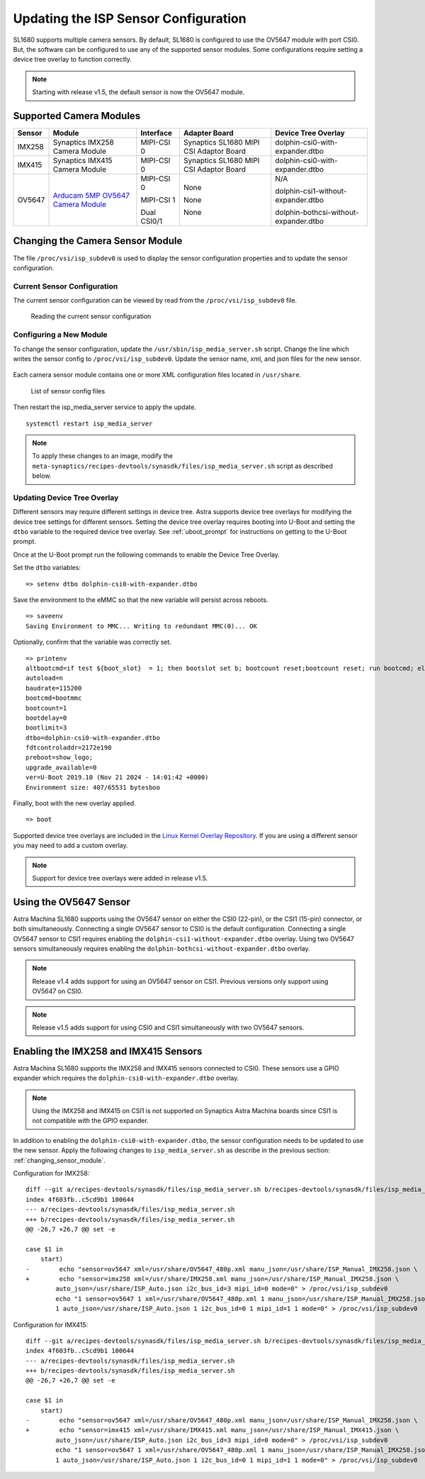 =====================================
Updating the ISP Sensor Configuration
=====================================

SL1680 supports multiple camera sensors. By default, SL1680 is configured to use the OV5647 module with port CSI0. But, the software can be configured to use any of the
supported sensor modules. Some configurations require setting a device tree overlay to function correctly.

.. note::

    Starting with release v1.5, the default sensor is now the OV5647 module.

Supported Camera Modules
------------------------

=======  =======================================================================================   ============  ======================================= ======================================
Sensor   Module                                                                                    Interface     Adapter Board                           Device Tree Overlay
=======  =======================================================================================   ============  ======================================= ======================================
IMX258   Synaptics IMX258 Camera Module                                                            MIPI-CSI 0    Synaptics SL1680 MIPI CSI Adaptor Board dolphin-csi0-with-expander.dtbo
IMX415   Synaptics IMX415 Camera Module                                                            MIPI-CSI 0    Synaptics SL1680 MIPI CSI Adaptor Board dolphin-csi0-with-expander.dtbo
OV5647   `Arducam 5MP OV5647 Camera Module
         <https://www.arducam.com/product/arducam-ov5647-standard-raspberry-pi-camera-b0033/>`__   MIPI-CSI 0    None                                    N/A

                                                                                                   MIPI-CSI 1    None                                    dolphin-csi1-without-expander.dtbo

                                                                                                   Dual CSI0/1   None                                    dolphin-bothcsi-without-expander.dtbo

=======  =======================================================================================   ============  ======================================= ======================================


 .. _changing_sensor_module:

Changing the Camera Sensor Module
---------------------------------

The file ``/proc/vsi/isp_subdev0`` is used to display the sensor configuration properties and to update the sensor configuration.

Current Sensor Configuration
^^^^^^^^^^^^^^^^^^^^^^^^^^^^

The current sensor configuration can be viewed by read from the ``/proc/vsi/isp_subdev0`` file.

.. figure:: media/sl1680-isp-sensor-configuration.png

    Reading the current sensor configuration

Configuring a New Module
^^^^^^^^^^^^^^^^^^^^^^^^

To change the sensor configuration, update the ``/usr/sbin/isp_media_server.sh`` script. Change the line which writes
the sensor config to ``/proc/vsi/isp_subdev0``. Update the sensor name, xml, and json files for the new sensor.

.. figure:: media/isp_media_server_script.png

Each camera sensor module contains one or more XML configuration files located in ``/usr/share``.

.. figure:: media/sl1680-isp-sensor-config-files.png

    List of sensor config files

Then restart the isp_media_server service to apply the update.

::

    systemctl restart isp_media_server

.. note::

    To apply these changes to an image, modify the ``meta-synaptics/recipes-devtools/synasdk/files/isp_media_server.sh``
    script as described below.

Updating Device Tree Overlay
^^^^^^^^^^^^^^^^^^^^^^^^^^^^

Different sensors may require different settings in device tree. Astra supports device tree overlays for modifying the
device tree settings for different sensors. Setting the device tree overlay requires booting into U-Boot and setting
the ``dtbo`` variable to the required device tree overlay. See :ref:`uboot_prompt` for instructions on getting to the
U-Boot prompt.

Once at the U-Boot prompt run the following commands to enable the Device Tree Overlay.

Set the ``dtbo`` variables::

    => setenv dtbo dolphin-csi0-with-expander.dtbo

Save the environment to the eMMC so that the new variable will persist across reboots.

::

    => saveenv
    Saving Environment to MMC... Writing to redundant MMC(0)... OK

Optionally, confirm that the variable was correctly set.

::

    => printenv
    altbootcmd=if test ${boot_slot}  = 1; then bootslot set b; bootcount reset;bootcount reset; run bootcmd; else bootslot set a; bootcount reset; bootcount reset; run bootcmd;  fi
    autoload=n
    baudrate=115200
    bootcmd=bootmmc
    bootcount=1
    bootdelay=0
    bootlimit=3
    dtbo=dolphin-csi0-with-expander.dtbo
    fdtcontroladdr=2172e190
    preboot=show_logo;
    upgrade_available=0
    ver=U-Boot 2019.10 (Nov 21 2024 - 14:01:42 +0000)
    Environment size: 407/65531 bytesboo

Finally, boot with the new overlay applied.

::

    => boot

Supported device tree overlays are included in the `Linux Kernel Overlay Repository <https://github.com/synaptics-astra/linux_5_15-overlay/tree/v#release#/arch/arm64/boot/dts/synaptics>`__.
If you are using a different sensor you may need to add a custom overlay.

.. note::

    Support for device tree overlays were added in release v1.5.

Using the OV5647 Sensor
-----------------------

Astra Machina SL1680 supports using the OV5647 sensor on either the CSI0 (22-pin), or the CSI1 (15-pin) connector, or both simultaneously.
Connecting a single OV5647 sensor to CSI0 is the default configuration. Connecting a single OV5647 sensor to CSI1 requires enabling the
``dolphin-csi1-without-expander.dtbo`` overlay. Using two OV5647 sensors simultaneously requires enabling the ``dolphin-bothcsi-without-expander.dtbo``
overlay.

.. note::

    Release v1.4 adds support for using an OV5647 sensor on CSI1. Previous versions only support using OV5647 on CSI0.

.. note::

    Release v1.5 adds support for using CSI0 and CSI1 simultaneously with two OV5647 sensors.

Enabling the IMX258 and IMX415 Sensors
--------------------------------------

Astra Machina SL1680 supports the IMX258 and IMX415 sensors connected to CSI0. These sensors use a GPIO expander which requires the ``dolphin-csi0-with-expander.dtbo``
overlay.

.. note::

    Using the IMX258 and IMX415 on CSI1 is not supported on Synaptics Astra Machina boards since CSI1
    is not compatible with the GPIO expander.

In addition to enabling the ``dolphin-csi0-with-expander.dtbo``, the sensor configuration needs to be updated to use the new sensor. Apply the following changes
to ``isp_media_server.sh`` as describe in the previous section: :ref:`changing_sensor_module`.

Configuration for IMX258::

    diff --git a/recipes-devtools/synasdk/files/isp_media_server.sh b/recipes-devtools/synasdk/files/isp_media_server.sh
    index 4f603fb..c5cd9b1 100644
    --- a/recipes-devtools/synasdk/files/isp_media_server.sh
    +++ b/recipes-devtools/synasdk/files/isp_media_server.sh
    @@ -26,7 +26,7 @@ set -e

    case $1 in
        start)
    -        echo "sensor=ov5647 xml=/usr/share/OV5647_480p.xml manu_json=/usr/share/ISP_Manual_IMX258.json \
    +        echo "sensor=imx258 xml=/usr/share/IMX258.xml manu_json=/usr/share/ISP_Manual_IMX258.json \
            auto_json=/usr/share/ISP_Auto.json i2c_bus_id=3 mipi_id=0 mode=0" > /proc/vsi/isp_subdev0
            echo "1 sensor=ov5647 1 xml=/usr/share/OV5647_480p.xml 1 manu_json=/usr/share/ISP_Manual_IMX258.json \
            1 auto_json=/usr/share/ISP_Auto.json 1 i2c_bus_id=0 1 mipi_id=1 1 mode=0" > /proc/vsi/isp_subdev0

Configuration for IMX415::

    diff --git a/recipes-devtools/synasdk/files/isp_media_server.sh b/recipes-devtools/synasdk/files/isp_media_server.sh
    index 4f603fb..c5cd9b1 100644
    --- a/recipes-devtools/synasdk/files/isp_media_server.sh
    +++ b/recipes-devtools/synasdk/files/isp_media_server.sh
    @@ -26,7 +26,7 @@ set -e

    case $1 in
        start)
    -        echo "sensor=ov5647 xml=/usr/share/OV5647_480p.xml manu_json=/usr/share/ISP_Manual_IMX258.json \
    +        echo "sensor=imx415 xml=/usr/share/IMX415.xml manu_json=/usr/share/ISP_Manual_IMX415.json \
            auto_json=/usr/share/ISP_Auto.json i2c_bus_id=3 mipi_id=0 mode=0" > /proc/vsi/isp_subdev0
            echo "1 sensor=ov5647 1 xml=/usr/share/OV5647_480p.xml 1 manu_json=/usr/share/ISP_Manual_IMX258.json \
            1 auto_json=/usr/share/ISP_Auto.json 1 i2c_bus_id=0 1 mipi_id=1 1 mode=0" > /proc/vsi/isp_subdev0

